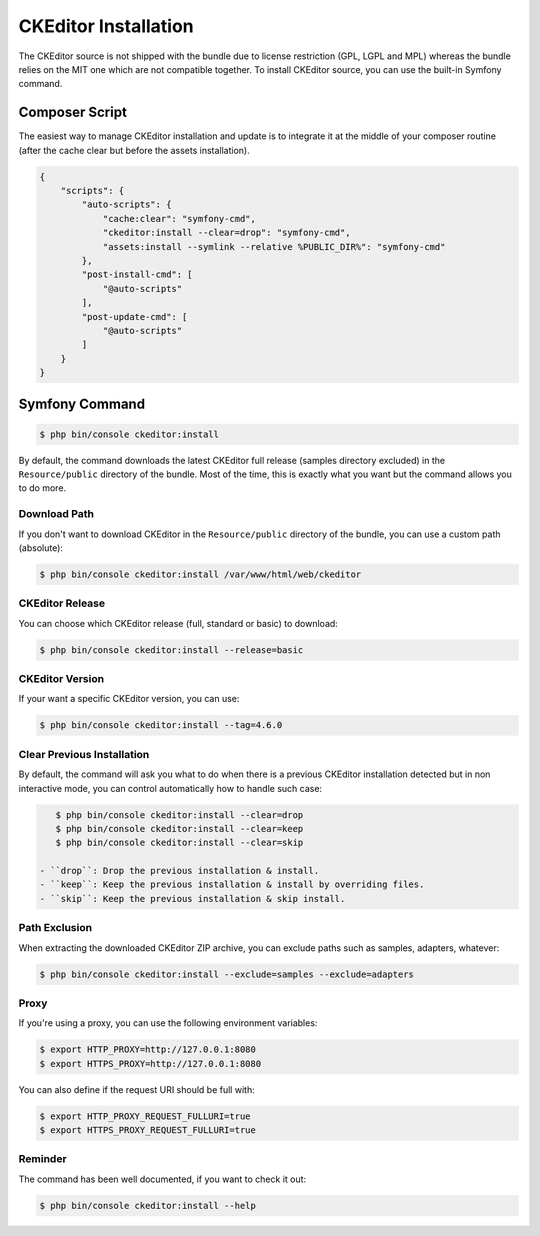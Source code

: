 CKEditor Installation
=====================

The CKEditor source is not shipped with the bundle due to license restriction
(GPL, LGPL and MPL) whereas the bundle relies on the MIT one which are not
compatible together. To install CKEditor source, you can use the built-in
Symfony command.

Composer Script
---------------

The easiest way to manage CKEditor installation and update is to integrate it
at the middle of your composer routine (after the cache clear but before the
assets installation).

.. code-block:: json

    {
        "scripts": {
            "auto-scripts": {
                "cache:clear": "symfony-cmd",
                "ckeditor:install --clear=drop": "symfony-cmd",
                "assets:install --symlink --relative %PUBLIC_DIR%": "symfony-cmd"
            },
            "post-install-cmd": [
                "@auto-scripts"
            ],
            "post-update-cmd": [
                "@auto-scripts"
            ]
        }
    }

Symfony Command
---------------

.. code-block:: bash

    $ php bin/console ckeditor:install

By default, the command downloads the latest CKEditor full release (samples
directory excluded) in the ``Resource/public`` directory of the bundle. Most of
the time, this is exactly what you want but the command allows you to do more.

Download Path
~~~~~~~~~~~~~

If you don't want to download CKEditor in the ``Resource/public`` directory of
the bundle, you can use a custom path (absolute):

.. code-block:: bash

    $ php bin/console ckeditor:install /var/www/html/web/ckeditor

CKEditor Release
~~~~~~~~~~~~~~~~

You can choose which CKEditor release (full, standard or basic) to download:

.. code-block:: bash

    $ php bin/console ckeditor:install --release=basic

CKEditor Version
~~~~~~~~~~~~~~~~

If your want a specific CKEditor version, you can use:

.. code-block:: bash

    $ php bin/console ckeditor:install --tag=4.6.0

Clear Previous Installation
~~~~~~~~~~~~~~~~~~~~~~~~~~~

By default, the command will ask you what to do when there is a previous CKEditor
installation detected but in non interactive mode, you can control automatically
how to handle such case:

.. code-block:: bash

    $ php bin/console ckeditor:install --clear=drop
    $ php bin/console ckeditor:install --clear=keep
    $ php bin/console ckeditor:install --clear=skip

 - ``drop``: Drop the previous installation & install.
 - ``keep``: Keep the previous installation & install by overriding files.
 - ``skip``: Keep the previous installation & skip install.

Path Exclusion
~~~~~~~~~~~~~~

When extracting the downloaded CKEditor ZIP archive, you can exclude paths
such as samples, adapters, whatever:

.. code-block:: bash

    $ php bin/console ckeditor:install --exclude=samples --exclude=adapters

Proxy
~~~~~

If you're using a proxy, you can use the following environment variables:

.. code-block:: bash

    $ export HTTP_PROXY=http://127.0.0.1:8080
    $ export HTTPS_PROXY=http://127.0.0.1:8080

You can also define if the request URI should be full with:

.. code-block:: bash

    $ export HTTP_PROXY_REQUEST_FULLURI=true
    $ export HTTPS_PROXY_REQUEST_FULLURI=true

Reminder
~~~~~~~~

The command has been well documented, if you want to check it out:

.. code-block:: bash

    $ php bin/console ckeditor:install --help
